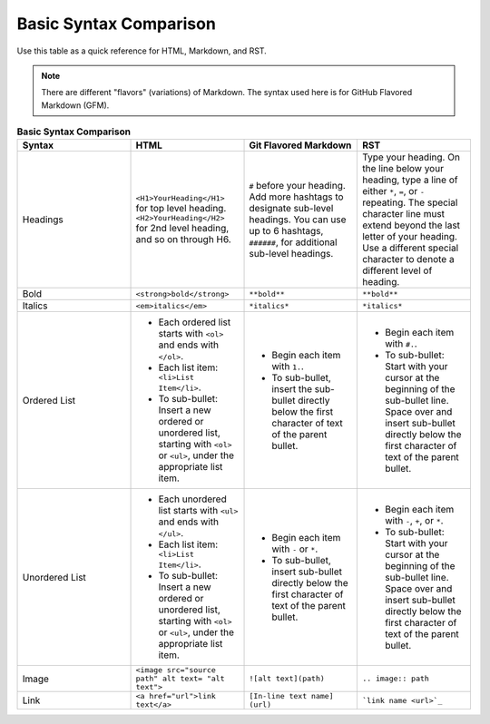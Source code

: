 Basic Syntax Comparison
==========================
Use this table as a quick reference for HTML, Markdown, and RST.

.. note::

	There are different "flavors" (variations) of Markdown. The syntax used here is for GitHub Flavored Markdown (GFM).

.. list-table:: **Basic Syntax Comparison**
  :widths: 25 25 25 25
  :header-rows: 1

  * - Syntax
    - HTML
    - Git Flavored Markdown
    - RST
  * - Headings
    - ``<H1>YourHeading</H1>`` for top level heading. ``<H2>YourHeading</H2>`` for 2nd level heading, and so on through H6.
    - ``#`` before your heading. Add more hashtags to designate sub-level headings. You can use up to 6 hashtags, ``######``, for additional sub-level headings.
    - Type your heading. On the line below your heading, type a line of either ``*``, ``=``, or ``-`` repeating. The special character line must extend beyond the last letter of your heading. Use a different special character to denote a different level of heading.
  * - Bold
    - ``<strong>bold</strong>``
    - ``**bold**``
    - ``**bold**``
  * - Italics
    - ``<em>italics</em>``
    - ``*italics*``
    - ``*italics*``
  * - Ordered List
    - - Each ordered list starts with ``<ol>`` and ends with ``</ol>``.
      - Each list item: ``<li>List Item</li>``.
      - To sub-bullet: Insert a new ordered or unordered list, starting with ``<ol>`` or ``<ul>``, under the appropriate list item.
    - - Begin each item with ``1.``.
      - To sub-bullet, insert the sub-bullet directly below the first character of text of the parent bullet.
    - - Begin each item with ``#.``.
      - To sub-bullet: Start with your cursor at the beginning of the sub-bullet line. Space over and insert sub-bullet directly below the first character of text of the parent bullet.
  * - Unordered List
    - - Each unordered list starts with ``<ul>`` and ends with ``</ul>``.
      - Each list item: ``<li>List Item</li>``.
      - To sub-bullet: Insert a new ordered or unordered list, starting with ``<ol>`` or ``<ul>``, under the appropriate list item.
    - - Begin each item with ``-`` or ``*``.
      - To sub-bullet, insert sub-bullet directly below the first character of text of the parent bullet.
    - - Begin each item with ``-``, ``+``, or ``*``.
      - To sub-bullet: Start with your cursor at the beginning of the sub-bullet line. Space over and insert sub-bullet directly below the first character of text of the parent bullet.
  * - Image
    - ``<image src="source path" alt text= "alt text">``
    - ``![alt text](path)``
    - ``.. image:: path``
  * - Link
    - ``<a href="url">link text</a>``
    - ``[In-line text name] (url)``
    - ```link name <url>`_``
